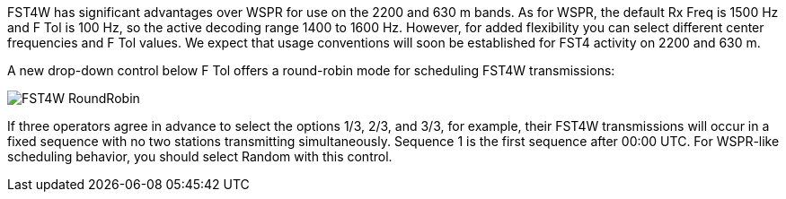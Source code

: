 FST4W has significant advantages over WSPR for use on the 2200 and 630
m bands.  As for WSPR, the default Rx Freq is 1500 Hz and F Tol is
100 Hz, so the active decoding range 1400 to 1600 Hz.  However, for added
flexibility you can select different center frequencies and F Tol values.
We expect that usage conventions will soon be established for FST4 activity on 2200 and 630 m.

A new drop-down control below F Tol offers a round-robin mode for
scheduling FST4W transmissions:

image::FST4W_RoundRobin.png[align="center"]

If three operators agree in advance to select the options 1/3, 2/3,
and 3/3, for example, their FST4W transmissions will occur in a fixed
sequence with no two stations transmitting simultaneously.  Sequence 1
is the first sequence after 00:00 UTC.  For WSPR-like scheduling
behavior, you should select Random with this control.
